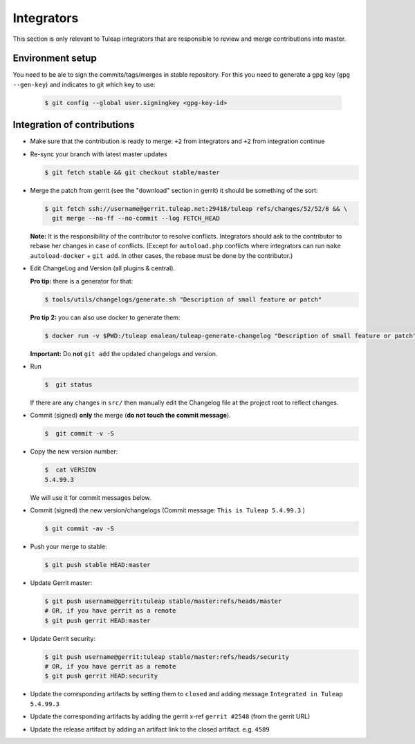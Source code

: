 Integrators
===========

This section is only relevant to Tuleap integrators that are responsible to review and merge contributions into master.

Environment setup
-----------------

You need to be ale to sign the commits/tags/merges in stable repository. 
For this you need to generate a gpg key (``gpg --gen-key``) and indicates 
to git which key to use:

  .. code-block:: bash
  
    $ git config --global user.signingkey <gpg-key-id>


Integration of contributions
----------------------------

* Make sure that the contribution is ready to merge: ``+2`` from integrators and ``+2`` from integration continue
* Re-sync your branch with latest master updates

  .. code-block:: bash

    $ git fetch stable && git checkout stable/master

* Merge the patch from gerrit (see the "download" section in gerrit) it should be something of the sort:

  .. code-block:: bash

    $ git fetch ssh://username@gerrit.tuleap.net:29418/tuleap refs/changes/52/52/8 && \
      git merge --no-ff --no-commit --log FETCH_HEAD

  **Note:** It is the responsibility of the contributor to resolve conflicts. Integrators should ask 
  to the contributor to rebase her changes in case of conflicts. (Except for ``autoload.php`` conflicts where integrators can run ``make autoload-docker`` + ``git add``. In other cases, the rebase must be done by the contributor.)
  
  
* Edit ChangeLog and Version (all plugins & central).

  **Pro tip:** there is a generator for that:

  .. code-block:: bash

    $ tools/utils/changelogs/generate.sh "Description of small feature or patch"

  **Pro tip 2:** you can also use docker to generate them:

  .. code-block:: bash

    $ docker run -v $PWD:/tuleap enalean/tuleap-generate-changelog "Description of small feature or patch"

  **Important:** Do **not** ``git add`` the updated changelogs and version.

* Run

  .. code-block:: bash

    $  git status

  If there are any changes in ``src/`` then manually edit the Changelog file at the project root to reflect changes.
  
* Commit (signed) **only** the merge (**do not touch the commit message**).

  .. code-block:: bash

    $  git commit -v -S

* Copy the new version number:

  .. code-block:: bash

    $  cat VERSION
    5.4.99.3

  We will use it for commit messages below.
  
* Commit (signed) the new version/changelogs (Commit message: ``This is Tuleap 5.4.99.3`` )

  .. code-block:: bash

    $ git commit -av -S

* Push your merge to stable:

  .. code-block:: bash

    $ git push stable HEAD:master

* Update Gerrit master:

  .. code-block:: bash

    $ git push username@gerrit:tuleap stable/master:refs/heads/master
    # OR, if you have gerrit as a remote
    $ git push gerrit HEAD:master

* Update Gerrit security:

  .. code-block:: bash

    $ git push username@gerrit:tuleap stable/master:refs/heads/security
    # OR, if you have gerrit as a remote
    $ git push gerrit HEAD:security

* Update the corresponding artifacts by setting them to ``closed`` and adding message ``Integrated in Tuleap 5.4.99.3``
* Update the corresponding artifacts by adding the gerrit x-ref ``gerrit #2548`` (from the gerrit URL)
* Update the release artifact by adding an artifact link to the closed artifact. e.g. ``4589``
